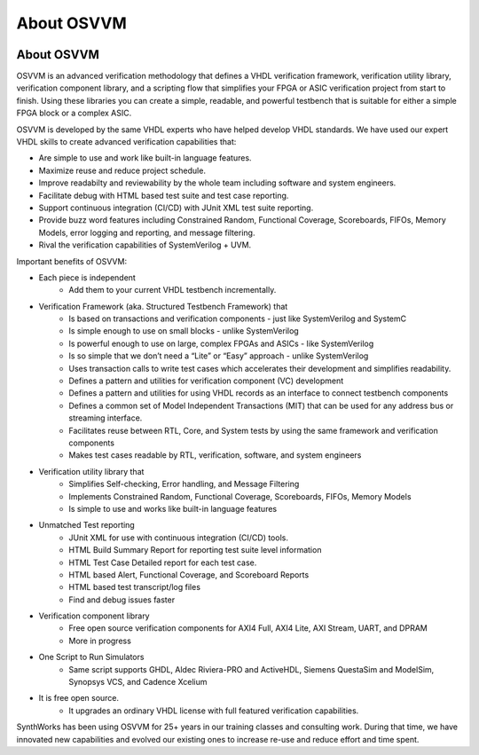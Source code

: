 About OSVVM
####################################################

.. image:: ../_static/logo_full_size.png
   :width: 500 px
   :align: center
   :target: https://github.com/OSVVM

About OSVVM
====================================================

OSVVM is an advanced verification methodology that
defines a VHDL verification framework, verification utility library, 
verification component library, and a scripting flow
that simplifies your FPGA or ASIC verification project 
from start to finish.
Using these libraries you can create a simple, readable, 
and powerful testbench that is suitable for either a 
simple FPGA block or a complex ASIC.

OSVVM is developed by the same VHDL experts who
have helped develop VHDL standards.
We have used our expert VHDL skills to create
advanced verification capabilities that:  

- Are simple to use and work like built-in language features.  
- Maximize reuse and reduce project schedule.  
- Improve readabilty and reviewability by the whole team including software and system engineers.  
- Facilitate debug with HTML based test suite and test case reporting.  
- Support continuous integration (CI/CD) with JUnit XML test suite reporting.  
- Provide buzz word features including Constrained Random, Functional Coverage, Scoreboards, FIFOs, Memory Models, error logging and reporting, and message filtering.  
- Rival the verification capabilities of SystemVerilog + UVM.  


Important benefits of OSVVM:

* Each piece is independent
    * Add them to your current VHDL testbench incrementally.

* Verification Framework (aka. Structured Testbench Framework) that 
    * Is based on transactions and verification components - just like SystemVerilog and SystemC
    * Is simple enough to use on small blocks - unlike SystemVerilog
    * Is powerful enough to use on large, complex FPGAs and ASICs - like SystemVerilog
    * Is so simple that we don’t need a “Lite” or “Easy” approach - unlike SystemVerilog
    * Uses transaction calls to write test cases which accelerates their development and simplifies readability.
    * Defines a pattern and utilities for verification component (VC) development 
    * Defines a pattern and utilities for using VHDL records as an interface to connect testbench components
    * Defines a common set of Model Independent Transactions (MIT) that can be used for any address bus or streaming interface. 
    * Facilitates reuse between RTL, Core, and System tests by using the same framework and verification components
    * Makes test cases readable by RTL, verification, software, and system engineers

* Verification utility library that
    * Simplifies Self-checking, Error handling, and Message Filtering
    * Implements Constrained Random, Functional Coverage, Scoreboards, FIFOs, Memory Models
    * Is simple to use and works like built-in language features

* Unmatched Test reporting
    * JUnit XML for use with continuous integration (CI/CD) tools.
    * HTML Build Summary Report for reporting test suite level information
    * HTML Test Case Detailed report for each test case.
    * HTML based Alert, Functional Coverage, and Scoreboard Reports
    * HTML based test transcript/log files
    * Find and debug issues faster

* Verification component library
    * Free open source verification components for AXI4 Full, AXI4 Lite, AXI Stream, UART, and DPRAM
    * More in progress

* One Script to Run Simulators
    * Same script supports GHDL, Aldec Riviera-PRO and ActiveHDL, Siemens QuestaSim and ModelSim, Synopsys VCS, and Cadence Xcelium

* It is free open source.
    * It upgrades an ordinary VHDL license with full featured verification capabilities.

SynthWorks has been using OSVVM for 25+ years in our
training classes and consulting work.
During that time, we have innovated new capabilities
and evolved our existing ones to increase
re-use and reduce effort and time spent.
